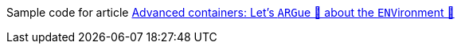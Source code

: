 Sample code for article link:https://turing85.github.io/articles/2023/04-09-container-arg-and-env["Advanced containers: Let's ``ARG``ue 💬 about the ``ENV``ironment 🌳", window=_blank]